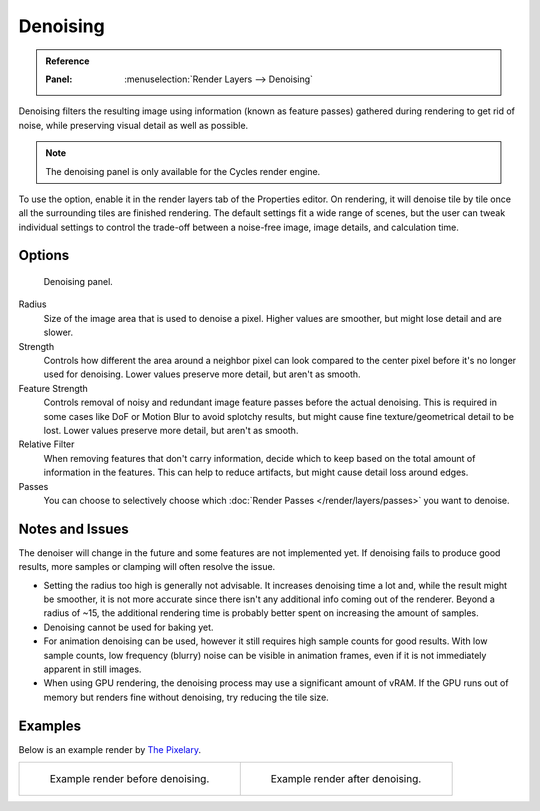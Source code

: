 
*********
Denoising
*********


.. admonition:: Reference
   :class: refbox

   :Panel:     :menuselection:`Render Layers --> Denoising`

Denoising filters the resulting image using information (known as feature passes)
gathered during rendering to get rid of noise, while preserving visual detail as well as possible.

.. note::

   The denoising panel is only available for the Cycles render engine.

To use the option, enable it in the render layers tab of the Properties editor.
On rendering, it will denoise tile by tile once all the surrounding tiles are finished rendering.
The default settings fit a wide range of scenes, but the user can tweak individual settings
to control the trade-off between a noise-free image, image details, and calculation time.



.. seealso::

   See the other ways to reduce noise on
   the general :doc:`Noise Optimization </render/cycles/optimizations/reducing_noise>` page.


Options
=======

.. figure:: /images/render_cycles_settings_scene_render-layers_denoising_panel.png

   Denoising panel.

Radius
   Size of the image area that is used to denoise a pixel.
   Higher values are smoother, but might lose detail and are slower.
Strength
   Controls how different the area around a neighbor pixel can look compared
   to the center pixel before it's no longer used for denoising.
   Lower values preserve more detail, but aren't as smooth.
Feature Strength
   Controls removal of noisy and redundant image feature passes before the actual denoising.
   This is required in some cases like DoF or Motion Blur to avoid splotchy results,
   but might cause fine texture/geometrical detail to be lost.
   Lower values preserve more detail, but aren't as smooth.
Relative Filter
   When removing features that don't carry information,
   decide which to keep based on the total amount of information in the features.
   This can help to reduce artifacts, but might cause detail loss around edges.
Passes
   You can choose to selectively choose which
   :doc:`Render Passes </render/layers/passes>` you want to denoise.


Notes and Issues
================

The denoiser will change in the future and some features are not implemented yet.
If denoising fails to produce good results, more samples or clamping will often resolve the issue.

- Setting the radius too high is generally not advisable. It increases denoising time a lot and,
  while the result might be smoother, it is not more accurate
  since there isn't any additional info coming out of the renderer.
  Beyond a radius of ~15, the additional rendering time is probably better spent on increasing the amount of samples.
- Denoising cannot be used for baking yet.
- For animation denoising can be used, however it still requires high sample counts for good results.
  With low sample counts, low frequency (blurry) noise can be visible in animation frames,
  even if it is not immediately apparent in still images.
- When using GPU rendering, the denoising process may use a significant amount of vRAM.
  If the GPU runs out of memory but renders fine without denoising, try reducing the tile size.


Examples
========

Below is an example render by
`The Pixelary <http://blog.thepixelary.com/post/160451378592/denoising-in-cycles-tested>`__.

.. list-table::

   * - .. figure:: /images/render_cycles_settings_scene_render-layers_denoising_example1.jpg

          Example render before denoising.

     - .. figure:: /images/render_cycles_settings_scene_render-layers_denoising_example2.jpg

          Example render after denoising.
